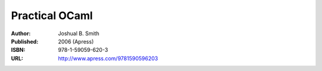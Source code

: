 Practical OCaml
===============

:Author: Joshual B. Smith
:Published: 2006 (Apress)
:ISBN: 978-1-59059-620-3
:URL: http://www.apress.com/9781590596203

